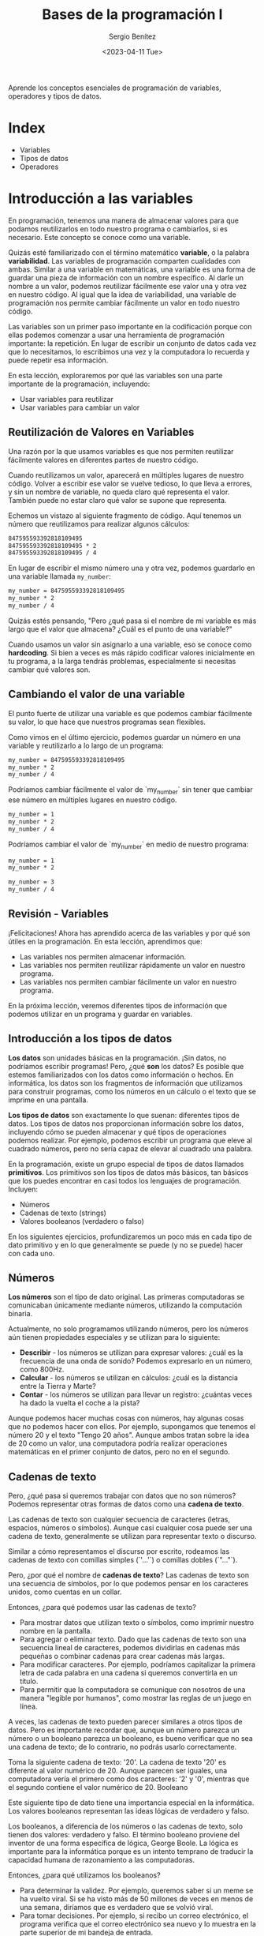 #+TITLE: Bases de la programación I
#+DESCRIPTION: Variables, tipos de datos y operadores.
#+AUTHOR: Sergio Benítez
#+DATE:<2023-04-11 Tue> 
#+HUGO_BASE_DIR: ~/Development/suabochica-blog/
#+HUGO_SECTION: /post
#+HUGO_WEIGHT: auto
#+HUGO_AUTO_SET_LASTMOD: t

Aprende los conceptos esenciales de programación de variables, operadores y tipos de datos.

* Index

- Variables
- Tipos de datos
- Operadores

* Introducción a las variables

En programación, tenemos una manera de almacenar valores para que podamos reutilizarlos en todo nuestro programa o cambiarlos, si es necesario. Este concepto se conoce como una variable.

Quizás esté familiarizado con el término matemático *variable*, o la palabra *variabilidad*. Las variables de programación comparten cualidades con ambas. Similar a una variable en matemáticas, una variable es una forma de guardar una pieza de información con un nombre específico. Al darle un nombre a un valor, podemos reutilizar fácilmente ese valor una y otra vez en nuestro código. Al igual que la idea de variabilidad, una variable de programación nos permite cambiar fácilmente un valor en todo nuestro código.

Las variables son un primer paso importante en la codificación porque con ellas podemos comenzar a usar una herramienta de programación importante: la repetición. En lugar de escribir un conjunto de datos cada vez que lo necesitamos, lo escribimos una vez y la computadora lo recuerda y puede repetir esa información.

En esta lección, exploraremos por qué las variables son una parte importante de la programación, incluyendo:

- Usar variables para reutilizar
- Usar variables para cambiar un valor

** Reutilización de Valores en Variables

Una razón por la que usamos variables es que nos permiten reutilizar fácilmente valores en diferentes partes de nuestro código.

Cuando reutilizamos un valor, aparecerá en múltiples lugares de nuestro código. Volver a escribir ese valor se vuelve tedioso, lo que lleva a errores, y sin un nombre de variable, no queda claro qué representa el valor. También puede no estar claro qué valor se supone que representa.

Echemos un vistazo al siguiente fragmento de código. Aquí tenemos un número que reutilizamos para realizar algunos cálculos:

#+begin_src txt
847595593392818109495
847595593392818109495 * 2
847595593392818109495 / 4
#+end_src

En lugar de escribir el mismo número una y otra vez, podemos guardarlo en una variable llamada ~my_number~:

#+begin_src txt
my_number = 847595593392818109495
my_number * 2
my_number / 4
#+end_src

Quizás estés pensando, "Pero ¿qué pasa si el nombre de mi variable es más largo que el valor que almacena? ¿Cuál es el punto de una variable?"

Cuando usamos un valor sin asignarlo a una variable, eso se conoce como *hardcoding*. Si bien a veces es más rápido codificar valores inicialmente en tu programa, a la larga tendrás problemas, especialmente si necesitas cambiar qué valores son.

** Cambiando el valor de una variable

El punto fuerte de utilizar una variable es que podemos cambiar fácilmente su valor, lo que hace que nuestros programas sean flexibles.

Como vimos en el último ejercicio, podemos guardar un número en una variable y reutilizarlo a lo largo de un programa:

#+begin_src txt
my_number = 847595593392818109495
my_number * 2
my_number / 4
#+end_src

Podríamos cambiar fácilmente el valor de `my_number` sin tener que cambiar ese número en múltiples lugares en nuestro código.

#+begin_src txt
my_number = 1
my_number * 2
my_number / 4
#+end_src


Podríamos cambiar el valor de `my_number` en medio de nuestro programa:

#+begin_src txt
my_number = 1
my_number * 2

my_number = 3
my_number / 4
#+end_src

** Revisión - Variables

¡Felicitaciones! Ahora has aprendido acerca de las variables y por qué son útiles en la programación.
En esta lección, aprendimos que:

- Las variables nos permiten almacenar información.
- Las variables nos permiten reutilizar rápidamente un valor en nuestro programa.
- Las variables nos permiten cambiar fácilmente un valor en nuestro programa.

En la próxima lección, veremos diferentes tipos de información que podemos utilizar en un programa y guardar en variables.

** Introducción a los tipos de datos

*Los datos* son unidades básicas en la programación. ¡Sin datos, no podríamos escribir programas! Pero, ¿qué *son* los datos? Es posible que estemos familiarizados con los datos como información o hechos. En informática, los datos son los fragmentos de información que utilizamos para construir programas, como los números en un cálculo o el texto que se imprime en una pantalla.

*Los tipos de datos* son exactamente lo que suenan: diferentes tipos de datos. Los tipos de datos nos proporcionan información sobre los datos, incluyendo cómo se pueden almacenar y qué tipos de operaciones podemos realizar. Por ejemplo, podemos escribir un programa que eleve al cuadrado números, pero no sería capaz de elevar al cuadrado una palabra.

En la programación, existe un grupo especial de tipos de datos llamados *primitivos*. Los primitivos son los tipos de datos más básicos, tan básicos que los puedes encontrar en casi todos los lenguajes de programación. Incluyen:

- Números
- Cadenas de texto (strings)
- Valores booleanos (verdadero o falso)

En los siguientes ejercicios, profundizaremos un poco más en cada tipo de dato primitivo y en lo que generalmente se puede (y no se puede) hacer con cada uno.

** Números

*Los números* son el tipo de dato original. Las primeras computadoras se comunicaban únicamente mediante números, utilizando la computación binaria.

Actualmente, no solo programamos utilizando números, pero los números aún tienen propiedades especiales y se utilizan para lo siguiente:

- *Describir* - los números se utilizan para expresar valores: ¿cuál es la frecuencia de una onda de sonido? Podemos expresarlo en un número, como 800Hz.
- *Calcular* - los números se utilizan en cálculos: ¿cuál es la distancia entre la Tierra y Marte?
- *Contar* - los números se utilizan para llevar un registro: ¿cuántas veces ha dado la vuelta el coche a la pista?

Aunque podemos hacer muchas cosas con números, hay algunas cosas que no podemos hacer con ellos. Por ejemplo, supongamos que tenemos el número 20 y el texto "Tengo 20 años". Aunque ambos tratan sobre la idea de 20 como un valor, una computadora podría realizar operaciones matemáticas en el primer conjunto de datos, pero no en el segundo.

** Cadenas de texto

Pero, ¿qué pasa si queremos trabajar con datos que no son números? Podemos representar otras formas de datos como una *cadena de texto*.

Las cadenas de texto son cualquier secuencia de caracteres (letras, espacios, números o símbolos). Aunque casi cualquier cosa puede ser una cadena de texto, generalmente se utilizan para representar texto o discurso.

Similar a cómo representamos el discurso por escrito, rodeamos las cadenas de texto con comillas simples (`'...'`) o comillas dobles (`"..."`).

Pero, ¿por qué el nombre de *cadenas de texto*? Las cadenas de texto son una secuencia de símbolos, por lo que podemos pensar en los caracteres unidos, como cuentas en un collar.

Entonces, ¿para qué podemos usar las cadenas de texto?

- Para mostrar datos que utilizan texto o símbolos, como imprimir nuestro nombre en la pantalla.
- Para agregar o eliminar texto. Dado que las cadenas de texto son una secuencia lineal de caracteres, podemos dividirlas en cadenas más pequeñas o combinar cadenas para crear cadenas más largas.
- Para modificar caracteres. Por ejemplo, podríamos capitalizar la primera letra de cada palabra en una cadena si queremos convertirla en un título.
- Para permitir que la computadora se comunique con nosotros de una manera "legible por humanos", como mostrar las reglas de un juego en línea.

A veces, las cadenas de texto pueden parecer similares a otros tipos de datos. Pero es importante recordar que, aunque un número parezca un número o un booleano parezca un booleano, es bueno verificar que no sea una cadena de texto; de lo contrario, no podrás usarlo correctamente.

Toma la siguiente cadena de texto: '20'. La cadena de texto '20' es diferente al valor numérico de 20. Aunque parecen ser iguales, una computadora vería el primero como dos caracteres: '2' y '0', mientras que el segundo contiene el valor numérico de 20.
Booleano

Este siguiente tipo de dato tiene una importancia especial en la informática. Los valores booleanos representan las ideas lógicas de verdadero y falso.

Los booleanos, a diferencia de los números o las cadenas de texto, solo tienen dos valores: verdadero y falso. El término booleano proviene del inventor de una forma específica de lógica, George Boole. La lógica es importante para la informática porque es un intento temprano de traducir la capacidad humana de razonamiento a las computadoras.

Entonces, ¿para qué utilizamos los booleanos?

- Para determinar la validez. Por ejemplo, queremos saber si un meme se ha vuelto viral. Si se ha visto más de 50 millones de veces en menos de una semana, diríamos que es verdadero que se volvió viral.
- Para tomar decisiones. Por ejemplo, si recibo un correo electrónico, el programa verifica que el correo electrónico sea nuevo y lo muestra en la parte superior de mi bandeja de entrada.

Dado que los booleanos actúan como opuestos binarios, podemos pensar en ellos de muchas formas, como encendido y apagado, sí y no, e incluso a veces como 1 y 0.

Aunque utilizamos las palabras verdadero y falso para representar los valores booleanos, es importante recordar que son diferentes de las cadenas de texto 'verdadero' y 'falso'.

Los programadores primero pudieron ilustrar la idea de la lógica binaria al encender y apagar circuitos eléctricos, donde encendido equivalía a verdadero y apagado equivalía a falso. De hecho, la relación entre la electricidad y la lógica es la base de la digitalización.

** Resumen - Tipos de datos

¡Felicidades! Ahora conoces los fundamentos de la mayoría de los lenguajes de programación y deberías tener una idea de los tipos de programas simples que podrías escribir.

En esta sección, aprendimos:

- La categorización de la información utilizando *tipos de datos* es una forma en que una computadora distingue diferentes tipos de entrada.
- Los *tipos primitivos* son los tipos de datos más simples y se comparten en muchos lenguajes de programación. Incluyen:
   - *Números* - valores que nos permiten hacer cálculos y llevar un conteo.
   - *Cadenas* - una secuencia de caracteres o símbolos que se usan a menudo para representar texto.
   - *Booleanos* - valores lógicos que representan la idea de verdadero o falso.
